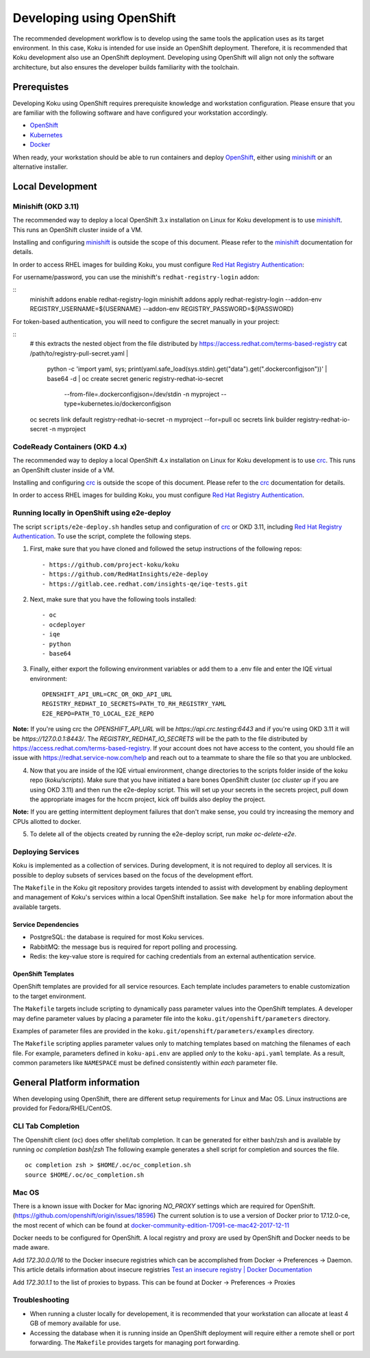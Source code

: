 .. _`OpenShift`: https://docs.okd.io/
.. _`minishift`: https://github.com/minishift/minishift
.. _`Kubernetes`: https://kubernetes.io/docs/home/
.. _`Docker`: https://docs.docker.com/
.. _`crc`: https://github.com/code-ready/crc
.. _`Red Hat Registry Authentication`: https://access.redhat.com/RegistryAuthentication

~~~~~~~~~~~~~~~~~~~~~~~~~~
Developing using OpenShift
~~~~~~~~~~~~~~~~~~~~~~~~~~

The recommended development workflow is to develop using the same tools the application uses as its target environment. In this case, Koku is intended for use inside an OpenShift deployment. Therefore, it is recommended that Koku development also use an OpenShift deployment. Developing using OpenShift will align not only the software architecture, but also ensures the developer builds familiarity with the toolchain.

Prerequistes
============

Developing Koku using OpenShift requires prerequisite knowledge and workstation configuration. Please ensure that you are familiar with the following software and have configured your workstation accordingly.

- `OpenShift`_
- `Kubernetes`_
- `Docker`_

When ready, your workstation should be able to run containers and deploy `OpenShift`_, either using `minishift`_ or an alternative installer.

Local Development
=================

Minishift (OKD 3.11)
--------------------

The recommended way to deploy a local OpenShift 3.x installation on Linux for Koku development is to use `minishift`_. This runs an OpenShift cluster inside of a VM.

Installing and configuring `minishift`_ is outside the scope of this document.  Please refer to the `minishift`_ documentation for details.

In order to access RHEL images for building Koku, you must configure `Red Hat Registry Authentication`_:

For username/password, you can use the minishift's ``redhat-registry-login``
addon:

::
    minishift addons enable redhat-registry-login
    minishift addons apply redhat-registry-login --addon-env REGISTRY_USERNAME=${USERNAME} --addon-env REGISTRY_PASSWORD=${PASSWORD}


For token-based authentication, you will need to configure the secret manually
in your project:

::
    # this extracts the nested object from the file distributed by https://access.redhat.com/terms-based-registry
    cat /path/to/registry-pull-secret.yaml | \
             python -c 'import yaml, sys; print(yaml.safe_load(sys.stdin).get("data").get(".dockerconfigjson"))' | \
             base64 -d | \
             oc create secret generic registry-redhat-io-secret \
                                    --from-file=.dockerconfigjson=/dev/stdin \
                                    -n myproject \
                                    --type=kubernetes.io/dockerconfigjson
    oc secrets link default registry-redhat-io-secret -n myproject --for=pull
    oc secrets link builder registry-redhat-io-secret -n myproject

CodeReady Containers (OKD 4.x)
------------------------------
The recommended way to deploy a local OpenShift 4.x installation on Linux for Koku development is to use `crc`_. This runs an OpenShift cluster inside of a VM.

Installing and configuring `crc`_ is outside the scope of this document.  Please refer to the `crc`_ documentation for details.

In order to access RHEL images for building Koku, you must configure `Red Hat Registry Authentication`_.


Running locally in OpenShift using e2e-deploy
---------------------------------------------
The script ``scripts/e2e-deploy.sh`` handles setup and configuration of `crc`_ or OKD 3.11, including `Red Hat Registry Authentication`_. To use the script, complete the following steps.

1. First, make sure that you have cloned and followed the setup instructions of the following repos::

    - https://github.com/project-koku/koku
    - https://github.com/RedHatInsights/e2e-deploy
    - https://gitlab.cee.redhat.com/insights-qe/iqe-tests.git

2. Next, make sure that you have the following tools installed::

    - oc
    - ocdeployer
    - iqe
    - python
    - base64

3. Finally, either export the following environment variables or add them to a .env file and enter the IQE virtual environment::

    OPENSHIFT_API_URL=CRC_OR_OKD_API_URL
    REGISTRY_REDHAT_IO_SECRETS=PATH_TO_RH_REGISTRY_YAML
    E2E_REPO=PATH_TO_LOCAL_E2E_REPO

**Note:**  If you're using crc the `OPENSHIFT_API_URL` will be `https://api.crc.testing:6443` and if you're using OKD 3.11 it will be `https://127.0.0.1:8443/`. The `REGISTRY_REDHAT_IO_SECRETS` will be the path to the  file distributed by https://access.redhat.com/terms-based-registry. If your account does not have access to the content, you should file an issue with https://redhat.service-now.com/help and reach out to a teammate to share the file so that you are unblocked.

4. Now that you are inside of the IQE virtual environment, change directories to the scripts folder inside of the koku repo (`koku/scripts`). Make sure that you have initiated a bare bones OpenShift cluster (`oc cluster up` if you are using OKD 3.11) and then run the e2e-deploy script. This will set up your secrets in the secrets project, pull down the appropriate images for the hccm project, kick off builds also deploy the project.

**Note:** If you are getting intermittent deployment failures that don't make sense, you could try increasing the memory and CPUs allotted to docker.

5. To delete all of the objects created by running the e2e-deploy script, run `make oc-delete-e2e`.

Deploying Services
------------------

Koku is implemented as a collection of services. During development, it is not required to deploy all services. It is possible to deploy subsets of services based on the focus of the development effort.

The ``Makefile`` in the Koku git repository provides targets intended to assist with development by enabling deployment and management of Koku's services within a local OpenShift installation. See ``make help`` for more information about the available targets.

Service Dependencies
^^^^^^^^^^^^^^^^^^^^

- PostgreSQL: the database is required for most Koku services.

- RabbitMQ: the message bus is required for report polling and processing.

- Redis: the key-value store is required for caching credentials from an external authentication service.

OpenShift Templates
^^^^^^^^^^^^^^^^^^^

OpenShift templates are provided for all service resources. Each template includes parameters to enable customization to the target environment.

The ``Makefile`` targets include scripting to dynamically pass parameter values into the OpenShift templates. A developer may define parameter values by placing a parameter file into the ``koku.git/openshift/parameters`` directory.

Examples of parameter files are provided in the ``koku.git/openshift/parameters/examples`` directory.

The ``Makefile`` scripting applies parameter values only to matching templates based on matching the filenames of each file. For example, parameters defined in ``koku-api.env`` are applied *only* to the ``koku-api.yaml`` template. As a result, common parameters like ``NAMESPACE`` must be defined consistently within *each* parameter file.


General Platform information
============================

When developing using OpenShift, there are different setup requirements for Linux and Mac OS. Linux instructions are provided for Fedora/RHEL/CentOS.

CLI Tab Completion
------------------
The Openshift client (``oc``) does offer shell/tab completion. It can be generated for either bash/zsh and is available by running `oc completion bash|zsh` The following example generates a shell script for completion and sources the file.  ::

    oc completion zsh > $HOME/.oc/oc_completion.sh
    source $HOME/.oc/oc_completion.sh

Mac OS
-------

There is a known issue with Docker for Mac ignoring `NO_PROXY` settings which are required for OpenShift. (https://github.com/openshift/origin/issues/18596) The current solution is to use a version of Docker prior to 17.12.0-ce, the most recent of which can be found at `docker-community-edition-17091-ce-mac42-2017-12-11`_

Docker needs to be configured for OpenShift. A local registry and proxy are used by OpenShift and Docker needs to be made aware.

Add `172.30.0.0/16` to the Docker insecure registries which can be accomplished from Docker -> Preferences -> Daemon. This article details information about insecure registries `Test an insecure registry | Docker Documentation`_

Add `172.30.1.1` to the list of proxies to bypass. This can be found at Docker -> Preferences -> Proxies

.. _`docker-community-edition-17091-ce-mac42-2017-12-11`: https://docs.docker.com/docker-for-mac/release-notes/#docker-community-edition-17091-ce-mac42-2017-12-11
.. _`Test an insecure registry | Docker Documentation`: https://docs.docker.com/registry/insecure/


Troubleshooting
---------------

- When running a cluster locally for developement, it is recommended that your workstation can allocate at least 4 GB of memory available for use.

- Accessing the database when it is running inside an OpenShift deployment will require either a remote shell or port forwarding. The ``Makefile`` provides targets for managing port forwarding.
